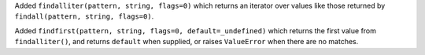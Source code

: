 Added ``findalliter(pattern, string, flags=0)`` which returns an iterator
over values like those returned by ``findall(pattern, string, flags=0)``.

Added ``findfirst(pattern, string, flags=0, default=_undefined)`` which
returns the first value from ``findalliter()``, and returns ``default`` when
supplied, or raises ``ValueError`` when there are no matches.
